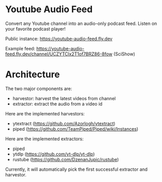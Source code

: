 * Youtube Audio Feed

Convert any Youtube channel into an audio-only podcast feed. Listen on your favorite podcast player!

Public instance: https://youtube-audio-feed.fly.dev

Example feed: https://youtube-audio-feed.fly.dev/channel/UCZYTClx2T1of7BRZ86-8fow (SciShow)

* Architecture

The two major components are:

- harvestor: harvest the latest videos from channel
- extractor: extract the audio from a video id

Here are the implemented harvestors:

- ytextract (https://github.com/Azorlogh/ytextract)
- piped (https://github.com/TeamPiped/Piped/wiki/Instances)

Here are the implemented extractors:

- piped
- ytdlp (https://github.com/yt-dlp/yt-dlp)
- rustube (https://github.com/DzenanJupic/rustube)

Currently, it will automatically pick the first successful extractor and harvestor.

